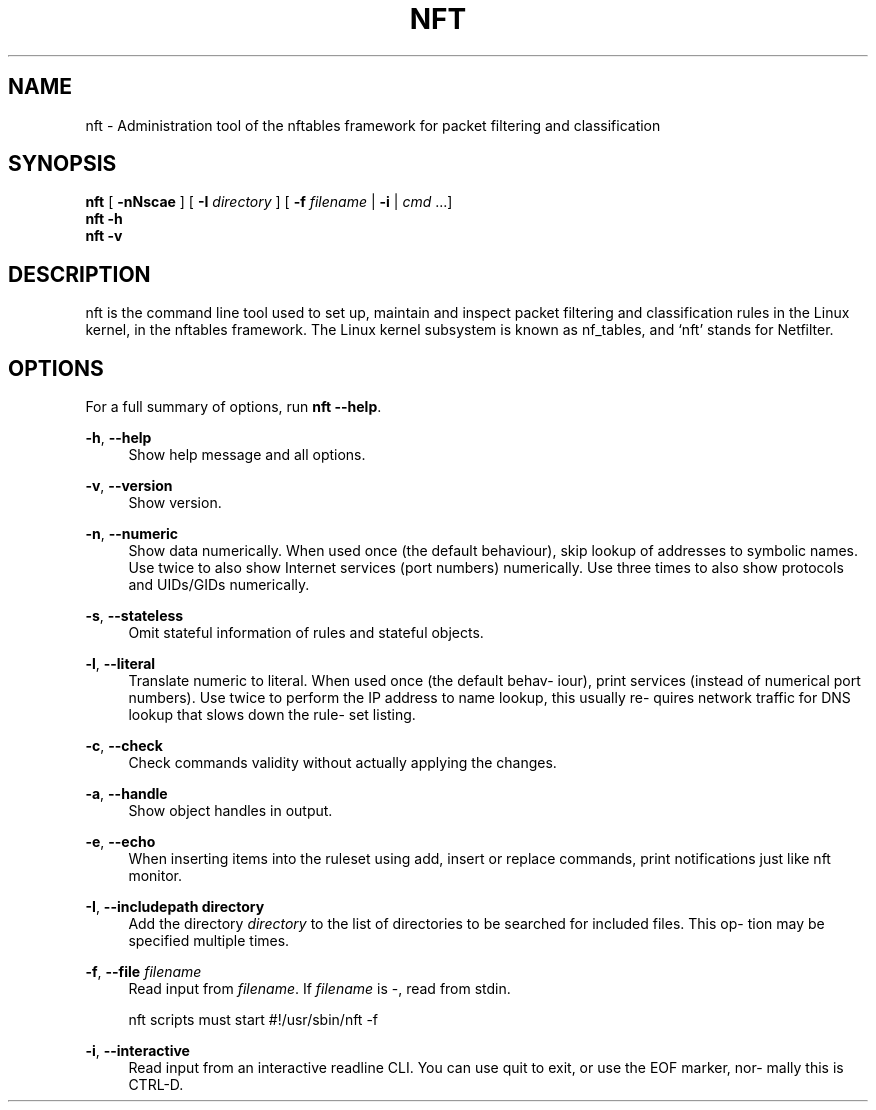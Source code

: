 '\" t
.\"     Title: nft
.\"    Author: [FIXME: author] [see http://docbook.sf.net/el/author]
.\" Generator: DocBook XSL Stylesheets v1.79.1 <http://docbook.sf.net/>
.\"      Date: 07/15/2018
.\"    Manual: \ \&
.\"    Source: \ \&
.\"  Language: English
.\"
.TH "NFT" "8" "07/15/2018" "\ \&" "\ \&"
.\" -----------------------------------------------------------------
.\" * Define some portability stuff
.\" -----------------------------------------------------------------
.\" ~~~~~~~~~~~~~~~~~~~~~~~~~~~~~~~~~~~~~~~~~~~~~~~~~~~~~~~~~~~~~~~~~
.\" http://bugs.debian.org/507673
.\" http://lists.gnu.org/archive/html/groff/2009-02/msg00013.html
.\" ~~~~~~~~~~~~~~~~~~~~~~~~~~~~~~~~~~~~~~~~~~~~~~~~~~~~~~~~~~~~~~~~~
.ie \n(.g .ds Aq \(aq
.el       .ds Aq '
.\" -----------------------------------------------------------------
.\" * set default formatting
.\" -----------------------------------------------------------------
.\" disable hyphenation
.nh
.\" disable justification (adjust text to left margin only)
.ad l
.\" -----------------------------------------------------------------
.\" * MAIN CONTENT STARTS HERE *
.\" -----------------------------------------------------------------
.SH "NAME"
nft \- Administration tool of the nftables framework for packet filtering and classification
.SH "SYNOPSIS"
.sp
.nf
\fBnft\fR [ \fB\-nNscae\fR ] [ \fB\-I\fR \fIdirectory\fR ] [ \fB\-f\fR \fIfilename\fR | \fB\-i\fR | \fIcmd\fR \&...]
\fBnft\fR \fB\-h\fR
\fBnft\fR \fB\-v\fR
.fi
.SH "DESCRIPTION"
.sp
nft is the command line tool used to set up, maintain and inspect packet filtering and classification rules in the Linux kernel, in the nftables framework\&. The Linux kernel subsystem is known as nf_tables, and \(oqnft\(cq stands for Netfilter\&.
.SH "OPTIONS"
.sp
For a full summary of options, run \fBnft \-\-help\fR\&.
.PP
\fB\-h\fR, \fB\-\-help\fR
.RS 4
Show help message and all options\&.
.RE
.PP
\fB\-v\fR, \fB\-\-version\fR
.RS 4
Show version\&.
.RE
.PP
\fB\-n\fR, \fB\-\-numeric\fR
.RS 4
Show data numerically\&. When used once (the default behaviour), skip lookup of addresses to symbolic names\&. Use twice to also show Internet services (port numbers) numerically\&. Use three times to also show protocols and UIDs/GIDs numerically\&.
.RE
.PP
\fB\-s\fR, \fB\-\-stateless\fR
.RS 4
Omit stateful information of rules and stateful objects\&.
.RE
.PP
\fB\-l\fR, \fB\-\-literal\fR
.RS 4
Translate numeric to literal\&. When used once (the default behav\(hy iour), print services (instead of numerical port numbers)\&. Use twice to perform the IP address to name lookup, this usually re\(hy quires network traffic for DNS lookup that slows down the rule\(hy set listing\&.
.RE
.PP
\fB\-c\fR, \fB\-\-check\fR
.RS 4
Check commands validity without actually applying the changes\&.
.RE
.PP
\fB\-a\fR, \fB\-\-handle\fR
.RS 4
Show object handles in output\&.
.RE
.PP
\fB\-e\fR, \fB\-\-echo\fR
.RS 4
When inserting items into the ruleset using add, insert or replace commands, print notifications just like nft monitor\&.
.RE
.PP
\fB\-I\fR, \fB\-\-includepath directory\fR
.RS 4
Add the directory
\fIdirectory\fR
to the list of directories to be searched for included files\&. This op\(hy tion may be specified multiple times\&.
.RE
.PP
\fB\-f\fR, \fB\-\-file \fR\fB\fIfilename\fR\fR
.RS 4
Read input from
\fIfilename\fR\&. If
\fIfilename\fR
is \-, read from stdin\&.

nft scripts must start #!/usr/sbin/nft \-f
.RE
.PP
\fB\-i\fR, \fB\-\-interactive\fR
.RS 4
Read input from an interactive readline CLI\&. You can use quit to exit, or use the EOF marker, nor\(hy mally this is CTRL\-D\&.
.RE
